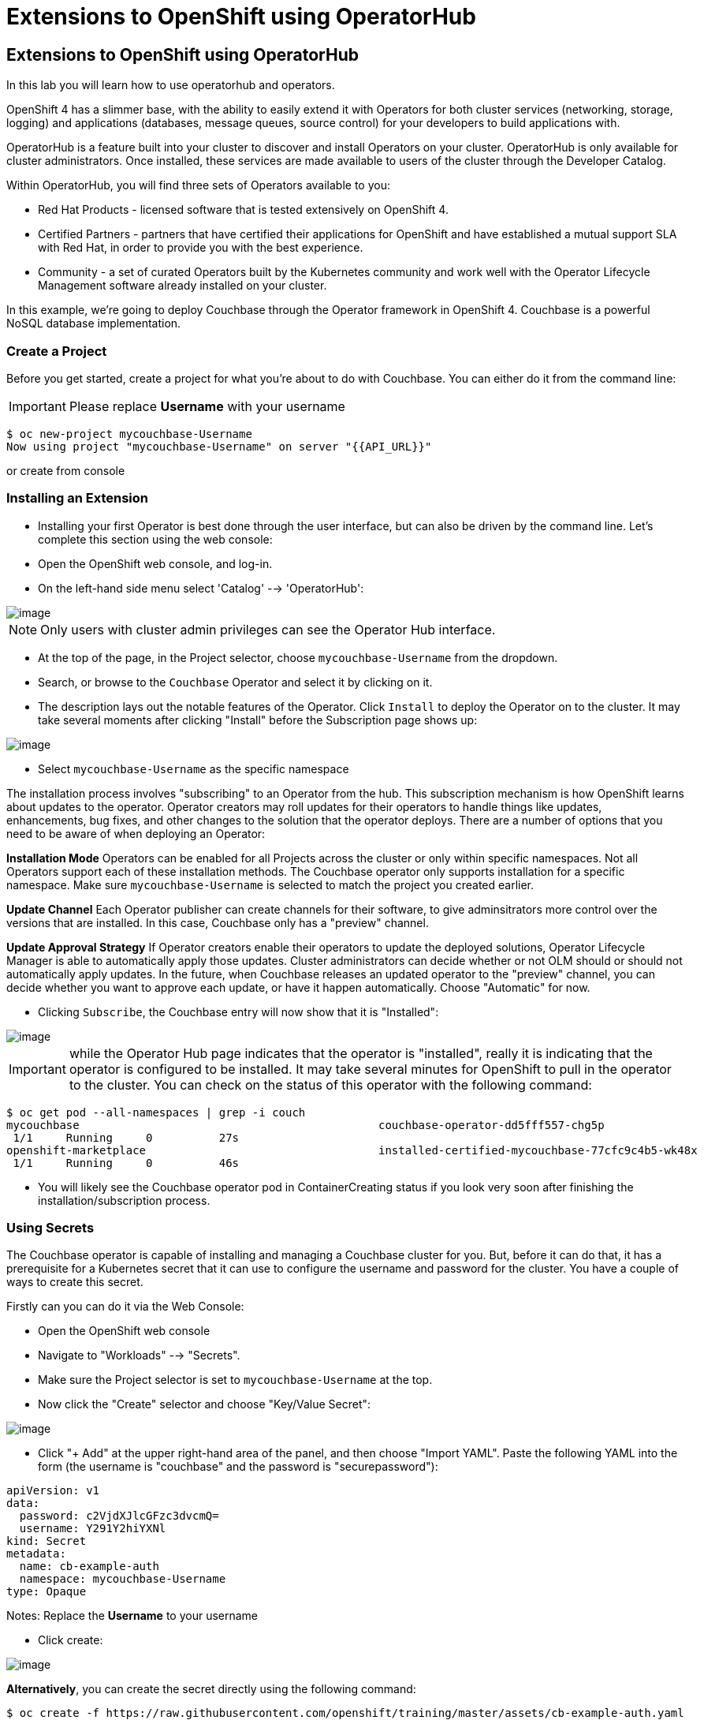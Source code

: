 [[using-operatorhub]]
= Extensions to OpenShift using OperatorHub

== Extensions to OpenShift using OperatorHub

In this lab you will learn how to use operatorhub and operators.

OpenShift 4 has a slimmer base, with the ability to easily extend it with Operators for both cluster services (networking, storage, logging) and applications (databases, message queues, source control) for your developers to build applications with.

OperatorHub is a feature built into your cluster to discover and install Operators on your cluster. OperatorHub is only available for cluster administrators. Once installed, these services are made available to users of the cluster through the Developer Catalog.

Within OperatorHub, you will find three sets of Operators available to you:

  - Red Hat Products - licensed software that is tested extensively on OpenShift 4.
  - Certified Partners - partners that have certified their applications for OpenShift and have established a mutual support SLA with Red Hat, in order to provide you with the best experience.
  - Community - a set of curated Operators built by the Kubernetes community and work well with the Operator Lifecycle Management software already installed on your cluster.

In this example, we're going to deploy Couchbase through the Operator framework in OpenShift 4. Couchbase is a powerful NoSQL database implementation.

=== Create a Project

Before you get started, create a project for what you're about to do with Couchbase.
You can either do it from the command line:

IMPORTANT: Please replace *Username* with your username

```
$ oc new-project mycouchbase-Username
Now using project "mycouchbase-Username" on server "{{API_URL}}"
```
or create from console

=== Installing an Extension

- Installing your first Operator is best done through the user interface, but
can also be driven by the command line. Let's complete this section using the
web console:

- Open the OpenShift web console, and log-in.

- On the left-hand side menu select 'Catalog' --> 'OperatorHub':

image::/images/operatorhub.png[image]

NOTE: Only users with cluster admin privileges can see the Operator Hub interface.

- At the top of the page, in the Project selector, choose `mycouchbase-Username`
from the dropdown.

- Search, or browse to the `Couchbase` Operator and select it by clicking on it.

- The description lays out the notable features of the Operator. Click `Install`
to deploy the Operator on to the cluster. It may take several moments after
clicking "Install" before the Subscription page shows up:

image::/images/couchbaseOperator.png[image]

- Select `mycouchbase-Username` as the specific namespace

The installation process involves "subscribing" to an Operator from the hub.
This subscription mechanism is how OpenShift learns about updates to the operator.
Operator creators may roll updates for their operators to handle things like
updates, enhancements, bug fixes, and other changes to the solution that the
operator deploys. There are a number of options that you need to be aware of
when deploying an Operator:

**Installation Mode**
Operators can be enabled for all Projects across the cluster or only within
specific namespaces. Not all Operators support each of these installation methods.
The Couchbase operator only supports installation for a specific namespace. Make
sure `mycouchbase-Username` is selected to match the project you created earlier.

**Update Channel**
Each Operator publisher can create channels for their software, to give
adminsitrators more control over the versions that are installed. In this case,
Couchbase only has a "preview" channel.

**Update Approval Strategy**
If Operator creators enable their operators to update the deployed solutions,
Operator Lifecycle Manager is able to automatically apply those updates. Cluster
administrators can decide whether or not OLM should or should not automatically
apply updates. In the future, when Couchbase releases an updated operator to the
"preview" channel, you can decide whether you want to approve each update, or
have it happen automatically. Choose "Automatic" for now.

- Clicking `Subscribe`, the Couchbase entry will now show that it is "Installed":

image::/images/couchbaseOperator.png[image]

IMPORTANT: while the Operator Hub page indicates that the operator is "installed",
really it is indicating that the operator is configured to be installed. It may
take several minutes for OpenShift to pull in the operator to the cluster.
You can check on the status of this operator with the following command:

```
$ oc get pod --all-namespaces | grep -i couch
mycouchbase                                             couchbase-operator-dd5fff557-chg5p
 1/1     Running     0          27s
openshift-marketplace                                   installed-certified-mycouchbase-77cfc9c4b5-wk48x
 1/1     Running     0          46s
```

- You will likely see the Couchbase operator pod in ContainerCreating status if
you look very soon after finishing the installation/subscription process.

=== Using Secrets

The Couchbase operator is capable of installing and managing a Couchbase cluster for you. But, before it can do that, it has a prerequisite for a Kubernetes secret that it can use to configure the username and password for the cluster. You have a couple of ways to create this secret.

Firstly can you can do it via the Web Console:

- Open the OpenShift web console

- Navigate to "Workloads" --> "Secrets".

- Make sure the Project selector is set to `mycouchbase-Username` at the top.

- Now click the "Create" selector and choose "Key/Value Secret":

image::/images/ocp4-secret.png[image]

- Click "+ Add" at the upper right-hand area of the panel, and then choose
"Import YAML". Paste the following YAML into the form (the username is
"couchbase" and the password is "securepassword"):

```

apiVersion: v1
data:
  password: c2VjdXJlcGFzc3dvcmQ=
  username: Y291Y2hiYXNl
kind: Secret
metadata:
  name: cb-example-auth
  namespace: mycouchbase-Username
type: Opaque

```

Notes: Replace the *Username* to your username

- Click create:

image::/images/ocp4-import-secret.png[image]

**Alternatively**, you can create the secret directly using the following command:

```
$ oc create -f https://raw.githubusercontent.com/openshift/training/master/assets/cb-example-auth.yaml
```
Ultimately, you want a secret with the username couchbase and the password securepassword (both examples above use that).

=== Using an Installed Operator

Regular users will use the "Developer Catalog" menu to add shared apps, services,
or source-to-image builders to projects. Let's explore that interface and deploy
a Couchbase cluster from our newly created Operator:

- Navigate `Catalog` --> `Developer Catalog` on the left-hand side.

image::/images/dev-catalog.png[image]

- At the top of the page, again make sure you select `mycouchbase-Username` from the Project dropdown.

- You should see that the Couchbase operator is available. If you choose a
different Project, you should also notice that the Couchbase operator is not
available in other Projects.

- Click on the `Couchbase Cluster` tile, which is a capability that the Operator
has extended our OpenShift cluster to support. Operators can expose more than
one capability. For example, the MongoDB Operator exposes three common
configurations of its database (and you would see three different MongoDB tiles).

- Click `Create` to deploy an instance of Couchbase

image::/images/couchdbCluster.png[image]

- The YAML editor has been pre-filled with a set of defaults for the resulting
Couchbase cluster. One of those defaults is a reference to the Secret you
created earlier:

image::/images/couchdb-cr.png[image]

NOTE: version is 5.5.4-1 instead of the default. (at the bottom)

- At this point we're able to change some of the Couchbase deployment parameters
to our liking. Set the replicas field (under .spec.buckets) to 3, so our
Operator sets up a highly available cluster for us. Your YAML should look like
the following:

```
apiVersion: couchbase.com/v1
kind: CouchbaseCluster
metadata:
  name: cb-example
  namespace: mycouchbase-Username
spec:
  authSecret: cb-example-auth
  baseImage: registry.connect.redhat.com/couchbase/server
  buckets:
    - conflictResolution: seqno
      enableFlush: true
      evictionPolicy: fullEviction
      ioPriority: high
      memoryQuota: 128
      name: default
      replicas: 3
      type: couchbase
...
```

- Click "Create". Afterwards, you will be taken to a list of all Couchbase
instances running with this Project and should see the one you just created
has a status of "Creating":

image::/images/creatingCouchdb.png[image]

=== View the Deployed Resources

- Navigate to the Couchbase Cluster that was deployed by clicking `cb-example`
- Click on the `Resources` tab. This collects all of the objects deployed and
managed by the Operator. From here you can ultimately view Pod logs to check on
the Couchbase Cluster instances.

- If for some reason you had navigated away from the page after creating your
Couchbase cluster, you can get back here by clicking `Catalog` -> `Installed
Operators` -> `Couchbase Cluster` -> cb-example.

- Create route from cb-example service

```
$ oc project mycouchbase-Username
$ oc expose service cb-example
route.route.openshift.io/cb-example exposed
```

- A route is created

```
$ oc get route
NAME         HOST/PORT                                                         PATH   SERVICES     PORT        TERMINATION   WILDCARD
cb-example   cb-example-mycouchbase-Username.apps.cluster-3e5f.sandbox580.opentlc.com          cb-example   couchbase                 None
```

- Navigate to `Networking` --> `Routes`
- Click on the URL under `LOCATION`
- Login with the user `couchbase` and the password `securepassword` (these were
in your secret). If you used different credentials, make sure you put in the
right ones:

image::/images/couchdb.png[image]

- You should see 3 nodes listed for each function. We'll dynamically modify this
in the next section.

=== Re-Configure the Cluster with the Operator

- Click the Servers link on the left-hand side, it should look like the following:

image::/images/couch-server.png[image]

- As the Operator scales up more Pods, they will automatically join and appear in
the dashboard. Next, edit your cb-example Couchbase instance to have a server
size of 4 instead of 3. You can navigate back to the installed instances of
Couchbase via the web console, or you can use:

```
$ oc project mycouchbase-Username
(if you are not already in your project)
$ oc edit couchbaseclusters.couchbase.com/cb-example
(Opens in vi)
```

- Ensure that your .spec.servers section of the yaml looks like the following-

```
  servers:
  - name: all_services
    services:
    - data
    - index
    - query
    - search
    - eventing
    - analytics
    size: 4
```

- When you've updated your yaml, save and exit your editor:

```
couchbasecluster.couchbase.com/cb-example edited
```

A few things will happen:

  * The Operator will detect the difference between the desired state and the current state
  * A new Pod will be created and show up under "Resources"
  * The Couchbase dashboard will show 4 instances once the Pod is created
  * The Couchbase dashboard will show that the cluster is being rebalanced

- Your cluster dashboard should dynamically update to show the progress:

- After the cluster is scaled up to 4, try scaling back down to 3:

```
$ oc edit couchbaseclusters.couchbase.com/cb-example
(Opens in vi)
```

- If you watch the dashboard closely, you will see that Couchbase has
automatically triggered a re-balance of the data within the cluster to reflect
the new topology of the cluster. This is one of many advanced feautres embedded
within applications in OperatorHub to save you time when administering your
workloads.

=== Delete the Couchbase Instance

After you are done, delete the cb-example Couchbase instance and the Opeator
will clean up all of the resources that were deployed. Remember to delete the
Route that we manually created as well. Remember to delete the Operator instance
and not to delete the Pods or other resources directly -- the operator will
immediately try to fix that thinking that there's a problem!

- Navigate to `Catalog` -> `Installed Operators` on the left-hand side
- Click `Couchbase Operator`

- Click `Couchbase Cluster` tab

- On the right of the `cb-example` line, click on the drop down (3 dots)
and select "Delete Couchbase Cluster":

- Click `Delete`

image::/images/delete-couchdb.png[image]

- Navigate to `Networking` -> `Routes`

- On the drop-down menu (3 dots) to the right of our `cb-example` route, select `Delete Route`:

image::/images/ocp4-delete-route.png[image]

- Click `Delete`
- After you delete the cb-example cluster, if you look at the pods quickly
you'll see the pods terminating, otherwise you'll likely only see the Operator
pod running:

```
$ oc get pod -n mycouchbase-Username
NAME                                  READY   STATUS    RESTARTS   AGE
couchbase-operator-56c798b7c6-d7wdc   1/1     Running   0          54m
```
- The Operator Pod remains, that's because there's still a Subscription for the
Couchbase operator in this Project. You can delete the Subscription (and, thus,
the Pod) by going to "Operator Management" -> "Operator Subscriptions". There you
can click the 3 dots and remove the Subscription for the Couchbase Operator in
the mycouchbase Project. Now there should be no pods, and you can also delete
the project if you wish.

image::/images/ocp4-delete-sub.png[image]


Congratulations!! You now know how to install operators and deploy application
via OperatorHub. From more information about operator, see
https://docs.openshift.com/container-platform/4.1/applications/operators/olm-what-operators-are.html for more details.
